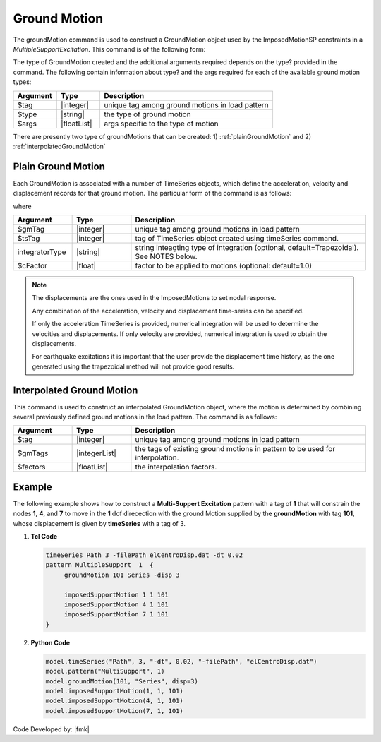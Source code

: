 .. _groundMotion:

Ground Motion
^^^^^^^^^^^^^

The groundMotion command is used to construct a GroundMotion object used by the ImposedMotionSP constraints in a *MultipleSupportExcitation*. This command is of the following form:

.. function:: groundMotion $tag $type arg1? ...

The type of GroundMotion created and the additional arguments required depends on the type? provided in the command. The following contain information about type? and the args required for each of the available ground motion types:


.. csv-table:: 
   :header: "Argument", "Type", "Description"
   :widths: 10, 10, 40

   $tag, |integer|, unique tag among ground motions in load pattern
   $type, |string|, the type of ground motion
   $args, |floatList|, args specific to the type of motion

There are presently two type of groundMotions that can be created: 1) :ref:`plainGroundMotion` and 2) :ref:`interpolatedGroundMotion`

.. _plainGroundMotion:

Plain Ground Motion
"""""""""""""""""""

Each GroundMotion is associated with a number of TimeSeries objects, which define the acceleration, velocity and displacement records for that ground motion. 
The particular form of the command is as follows:

.. function:: groundMotion $gmTag Plain <-accel $tsTag> <-vel $tsTag> <-disp $tsTag> <-int (IntegratorType intArgs)> <-fact $cFactor>)

where

.. csv-table:: 
   :header: "Argument", "Type", "Description"
   :widths: 10, 10, 40

   $gmTag, |integer|, unique tag among ground motions in load pattern
   $tsTag, |integer|, tag of TimeSeries object created using timeSeries command.
   integratorType, |string|, "string inteagting type of integration (optional, default=Trapezoidal). See NOTES below."
   $cFactor, |float|, factor to be applied to motions (optional: default=1.0)

.. note::

   The displacements are the ones used in the ImposedMotions to set nodal response.

   Any combination of the acceleration, velocity and displacement time-series can be specified.

   If only the acceleration TimeSeries is provided, numerical integration will be used to determine the velocities and displacements. 
   If only velocity are provided, numerical integration is used to obtain the displacements.

   For earthquake excitations it is important that the user provide the displacement time history, as the one generated using the trapezoidal method will not provide good results.


.. _interpolatedGroundMotion:

Interpolated Ground Motion
""""""""""""""""""""""""""

This command is used to construct an interpolated GroundMotion object, where the motion is determined by combining several previously defined ground motions in the load pattern. The command is as follows:

.. function:: groundMotion $tag Interpolated $gmTag1 $gmTag2 ... -fact $fact1 $fact2 ...

.. csv-table:: 
   :header: "Argument", "Type", "Description"
   :widths: 10, 10, 40

   $tag, |integer|, unique tag among ground motions in load pattern
   $gmTags, |integerList|, the tags of existing ground motions in pattern to be used for interpolation.
   $factors, |floatList|, the interpolation factors.



Example
"""""""

The following example shows how to construct a **Multi-Suppert Excitation** pattern with a tag of **1** that will constrain the nodes **1**, **4**, and **7** to move in the **1** dof direcection with the ground Motion supplied by the **groundMotion** with tag **101**, whose displacement is given by **timeSeries** with a tag of 3.

1. **Tcl Code**

   .. code:: tcl

      timeSeries Path 3 -filePath elCentroDisp.dat -dt 0.02
      pattern MultipleSupport  1  {
   	   groundMotion 101 Series -disp 3

   	   imposedSupportMotion 1 1 101
   	   imposedSupportMotion 4 1 101
   	   imposedSupportMotion 7 1 101
      }

2. **Python Code**

   .. code:: python

      model.timeSeries("Path", 3, "-dt", 0.02, "-filePath", "elCentroDisp.dat")
      model.pattern("MultiSupport", 1)
      model.groundMotion(101, "Series", disp=3)
      model.imposedSupportMotion(1, 1, 101)
      model.imposedSupportMotion(4, 1, 101)
      model.imposedSupportMotion(7, 1, 101)

Code Developed by: |fmk|

